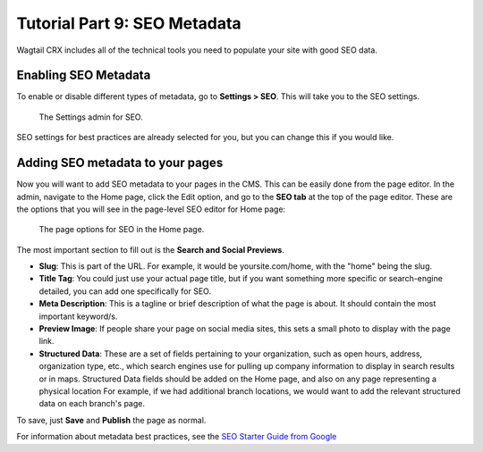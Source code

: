 Tutorial Part 9: SEO Metadata
=============================

Wagtail CRX includes all of the technical tools you need to populate your site
with good SEO data.


Enabling SEO Metadata
---------------------

To enable or disable different types of metadata, go to **Settings > SEO**. This
will take you to the SEO settings.

.. figure:: images/tut09/editing_seo.jpeg
    :alt: Settings admin for SEO.

    The Settings admin for SEO.

SEO settings for best practices are already selected for you, but you can change this if you would like.


Adding SEO metadata to your pages
---------------------------------

Now you will want to add SEO metadata to your pages in the CMS. This can be easily done from the page editor.
In the admin, navigate to the Home page, click the Edit option, and go to the **SEO tab**
at the top of the page editor. These are the options that you will see in the page-level SEO editor for Home page:

.. figure:: images/tut09/page_seo.jpeg
    :alt: Page options for SEO.

    The page options for SEO in the Home page.

The most important section to fill out is the **Search and Social Previews**.

* **Slug**: This is part of the URL. For example, it would be yoursite.com/home, with the "home" being the slug.

* **Title Tag**: You could just use your actual page title, but if you want something more specific or search-engine detailed, you can add one specifically for SEO.

* **Meta Description**: This is a tagline or brief description of what the page is about. It should contain the most important keyword/s.

* **Preview Image**: If people share your page on social media sites, this sets a small photo to display with the page link.

* **Structured Data**: These are a set of fields pertaining to your
  organization, such as open hours, address, organization type, etc., which
  search engines use for pulling up company information to display in search
  results or in maps. Structured Data fields should be added on the Home page,
  and also on any page representing a physical location For example, if we had
  additional branch locations, we would want to add the
  relevant structured data on each branch's page.

To save, just **Save** and **Publish** the page as normal.

For information about metadata best practices, see the `SEO Starter Guide from
Google <https://support.google.com/webmasters/answer/7451184?hl=en>`_
